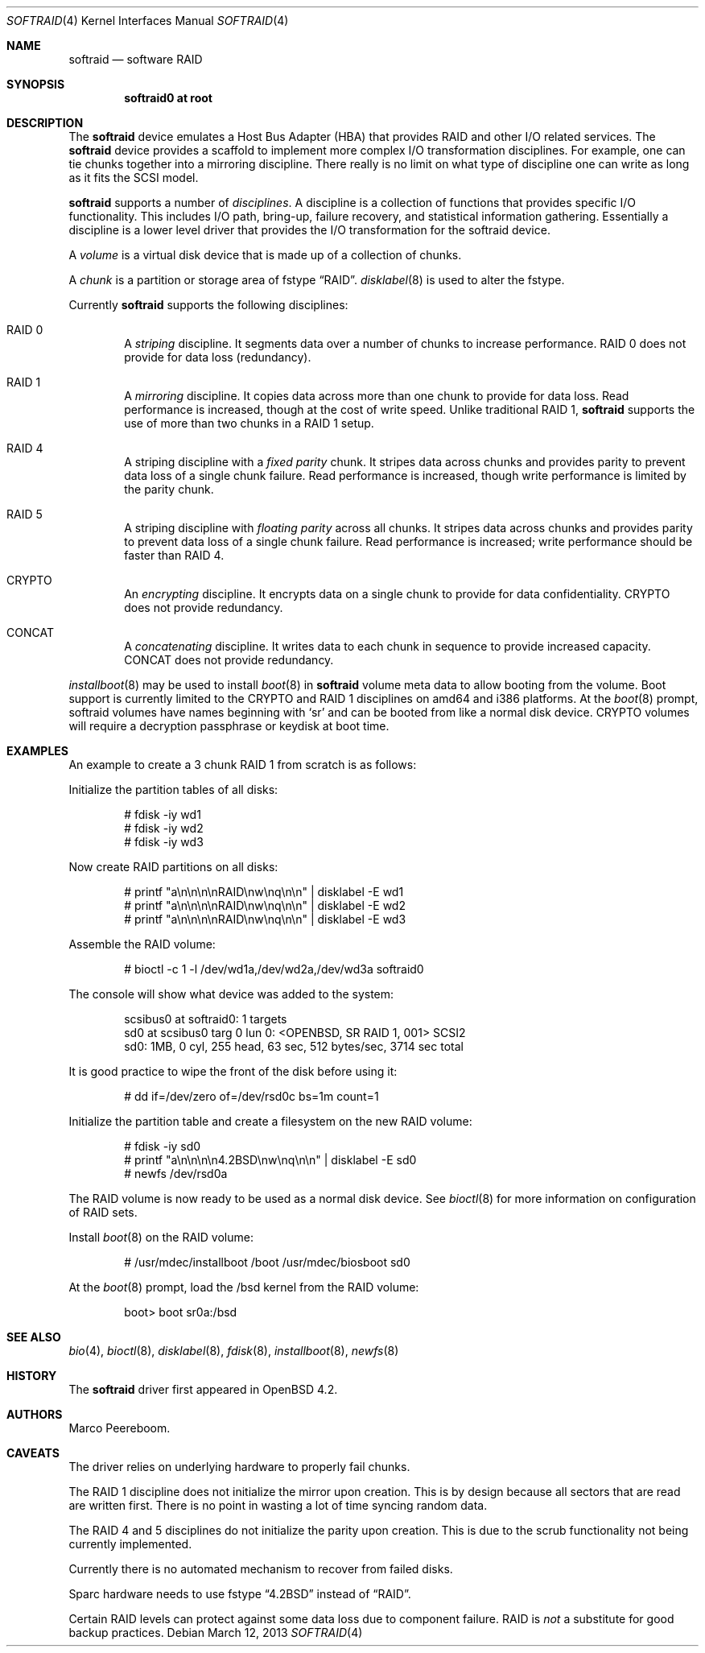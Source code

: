 .\"	$OpenBSD: softraid.4,v 1.31 2013/03/12 14:00:57 jmc Exp $
.\"
.\" Copyright (c) 2007 Todd T. Fries   <todd@OpenBSD.org>
.\" Copyright (c) 2007 Marco Peereboom <marco@OpenBSD.org>
.\"
.\" Permission to use, copy, modify, and distribute this software for any
.\" purpose with or without fee is hereby granted, provided that the above
.\" copyright notice and this permission notice appear in all copies.
.\"
.\" THE SOFTWARE IS PROVIDED "AS IS" AND THE AUTHOR DISCLAIMS ALL WARRANTIES
.\" WITH REGARD TO THIS SOFTWARE INCLUDING ALL IMPLIED WARRANTIES OF
.\" MERCHANTABILITY AND FITNESS. IN NO EVENT SHALL THE AUTHOR BE LIABLE FOR
.\" ANY SPECIAL, DIRECT, INDIRECT, OR CONSEQUENTIAL DAMAGES OR ANY DAMAGES
.\" WHATSOEVER RESULTING FROM LOSS OF USE, DATA OR PROFITS, WHETHER IN AN
.\" ACTION OF CONTRACT, NEGLIGENCE OR OTHER TORTIOUS ACTION, ARISING OUT OF
.\" OR IN CONNECTION WITH THE USE OR PERFORMANCE OF THIS SOFTWARE.
.\"
.Dd $Mdocdate: March 12 2013 $
.Dt SOFTRAID 4
.Os
.Sh NAME
.Nm softraid
.Nd software RAID
.Sh SYNOPSIS
.Cd "softraid0 at root"
.Sh DESCRIPTION
The
.Nm
device emulates a Host Bus Adapter (HBA) that provides RAID and other I/O
related services.
The
.Nm
device provides a scaffold to implement more complex I/O transformation
disciplines.
For example, one can tie chunks together into a mirroring discipline.
There really is no limit on what type of discipline one can write as long
as it fits the SCSI model.
.Pp
.Nm
supports a number of
.Em disciplines .
A discipline is a collection of functions
that provides specific I/O functionality.
This includes I/O path, bring-up, failure recovery, and statistical
information gathering.
Essentially a discipline is a lower
level driver that provides the I/O transformation for the softraid
device.
.Pp
A
.Em volume
is a virtual disk device that is made up of a collection of chunks.
.Pp
A
.Em chunk
is a partition or storage area of fstype
.Dq RAID .
.Xr disklabel 8
is used to alter the fstype.
.Pp
Currently
.Nm
supports the following disciplines:
.Bl -ohang -offset indent
.It RAID 0
A
.Em striping
discipline.
It segments data over a number of chunks to increase performance.
RAID 0 does not provide for data loss (redundancy).
.It RAID 1
A
.Em mirroring
discipline.
It copies data across more than one chunk to provide for data loss.
Read performance is increased,
though at the cost of write speed.
Unlike traditional RAID 1,
.Nm
supports the use of more than two chunks in a RAID 1 setup.
.It RAID 4
A striping discipline with a
.Em fixed parity
chunk.
It stripes data across chunks and provides parity to prevent data loss of
a single chunk failure.
Read performance is increased,
though write performance is limited by the parity chunk.
.It RAID 5
A striping discipline with
.Em floating parity
across all chunks.
It stripes data across chunks and provides parity to prevent data loss of
a single chunk failure.
Read performance is increased;
write performance should be faster than RAID 4.
.It CRYPTO
An
.Em encrypting
discipline.
It encrypts data on a single chunk to provide for data confidentiality.
CRYPTO does not provide redundancy.
.It CONCAT
A
.Em concatenating
discipline.
It writes data to each chunk in sequence to provide increased capacity.
CONCAT does not provide redundancy.
.El
.Pp
.Xr installboot 8
may be used to install
.Xr boot 8
in
.Nm
volume meta data to allow booting from the volume.
Boot support is currently limited to the CRYPTO and RAID 1 disciplines
on amd64 and i386 platforms.
At the
.Xr boot 8
prompt, softraid volumes have names beginning with
.Sq sr
and can be booted from like a normal disk device.
CRYPTO volumes will require a decryption passphrase or keydisk at boot time.
.Sh EXAMPLES
An example to create a 3 chunk RAID 1 from scratch is as follows:
.Pp
Initialize the partition tables of all disks:
.Bd -literal -offset indent
# fdisk -iy wd1
# fdisk -iy wd2
# fdisk -iy wd3
.Ed
.Pp
Now create RAID partitions on all disks:
.Bd -literal -offset indent
# printf "a\en\en\en\enRAID\enw\enq\en\en" | disklabel -E wd1
# printf "a\en\en\en\enRAID\enw\enq\en\en" | disklabel -E wd2
# printf "a\en\en\en\enRAID\enw\enq\en\en" | disklabel -E wd3
.Ed
.Pp
Assemble the RAID volume:
.Bd -literal -offset indent
# bioctl -c 1 -l /dev/wd1a,/dev/wd2a,/dev/wd3a softraid0
.Ed
.Pp
The console will show what device was added to the system:
.Bd -literal -offset indent
scsibus0 at softraid0: 1 targets
sd0 at scsibus0 targ 0 lun 0: \*(LtOPENBSD, SR RAID 1, 001\*(Gt SCSI2
sd0: 1MB, 0 cyl, 255 head, 63 sec, 512 bytes/sec, 3714 sec total
.Ed
.Pp
It is good practice to wipe the front of the disk before using it:
.Bd -literal -offset indent
# dd if=/dev/zero of=/dev/rsd0c bs=1m count=1
.Ed
.Pp
Initialize the partition table and create a filesystem on the
new RAID volume:
.Bd -literal -offset indent
# fdisk -iy sd0
# printf "a\en\en\en\en4.2BSD\enw\enq\en\en" | disklabel -E sd0
# newfs /dev/rsd0a
.Ed
.Pp
The RAID volume is now ready to be used as a normal disk device.
See
.Xr bioctl 8
for more information on configuration of RAID sets.
.Pp
Install
.Xr boot 8
on the RAID volume:
.Bd -literal -offset indent
# /usr/mdec/installboot /boot /usr/mdec/biosboot sd0
.Ed
.Pp
At the
.Xr boot 8
prompt, load the /bsd kernel from the RAID volume:
.Bd -literal -offset indent
boot> boot sr0a:/bsd
.Ed
.Sh SEE ALSO
.Xr bio 4 ,
.Xr bioctl 8 ,
.Xr disklabel 8 ,
.Xr fdisk 8 ,
.Xr installboot 8 ,
.Xr newfs 8
.Sh HISTORY
The
.Nm
driver first appeared in
.Ox 4.2 .
.Sh AUTHORS
.An Marco Peereboom .
.Sh CAVEATS
The driver relies on underlying hardware to properly fail chunks.
.Pp
The RAID 1 discipline does not initialize the mirror upon creation.
This is by design because all sectors that are read are written first.
There is no point in wasting a lot of time syncing random data.
.Pp
The RAID 4 and 5 disciplines do not initialize the parity upon creation.
This is due to the scrub functionality not being currently implemented.
.Pp
Currently there is no automated mechanism to recover from failed disks.
.Pp
Sparc hardware needs to use fstype
.Dq 4.2BSD
instead of
.Dq RAID .
.Pp
Certain RAID levels can protect against some data loss
due to component failure.
RAID is
.Em not
a substitute for good backup practices.
